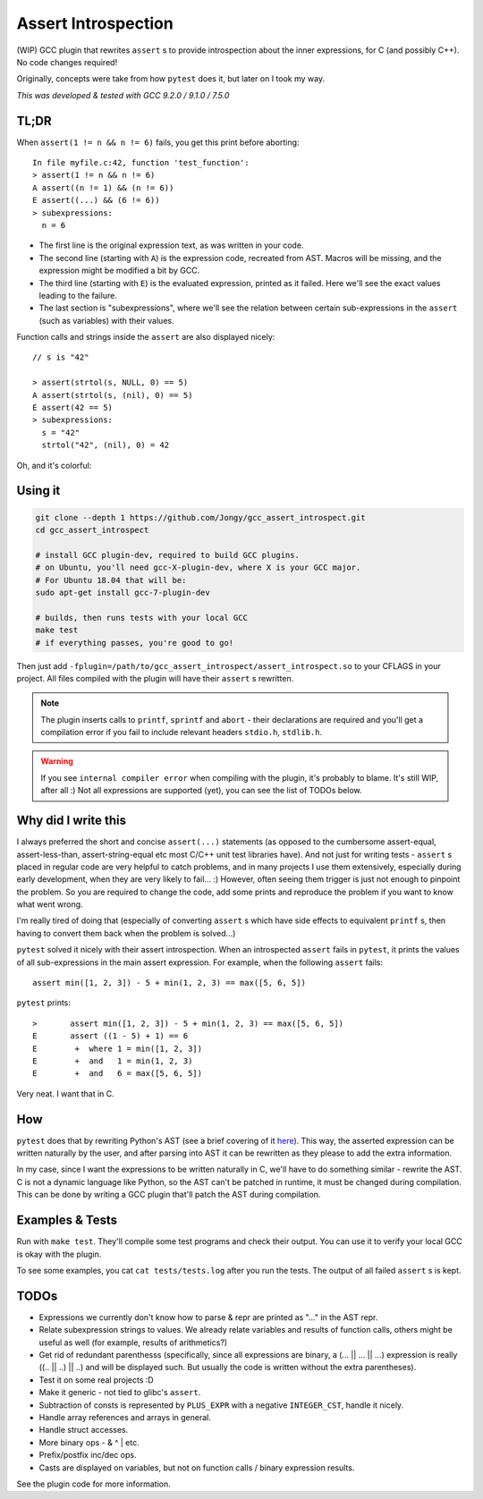 Assert Introspection
====================

(WIP) GCC plugin that rewrites ``assert`` s to provide introspection about the inner expressions,
for C (and possibly C++). No code changes required!

Originally, concepts were take from how ``pytest`` does it, but later on I took my way.

*This was developed & tested with GCC 9.2.0 / 9.1.0 / 7.5.0*

TL;DR
-----

When ``assert(1 != n && n != 6)`` fails, you get this print before aborting::

    In file myfile.c:42, function 'test_function':
    > assert(1 != n && n != 6)
    A assert((n != 1) && (n != 6))
    E assert((...) && (6 != 6))
    > subexpressions:
      n = 6

* The first line is the original expression text, as was written in your code.
* The second line (starting with ``A``) is the expression code, recreated from AST. Macros will be
  missing, and the expression might be modified a bit by GCC.
* The third line (starting with ``E``) is the evaluated expression, printed as it failed. Here we'll see the
  exact values leading to the failure.
* The last section is "subexpressions", where we'll see the relation between certain sub-expressions
  in the ``assert`` (such as variables) with their values.

Function calls and strings inside the ``assert`` are also displayed nicely::

    // s is "42"

    > assert(strtol(s, NULL, 0) == 5)
    A assert(strtol(s, (nil), 0) == 5)
    E assert(42 == 5)
    > subexpressions:
      s = "42"
      strtol("42", (nil), 0) = 42

Oh, and it's colorful:

.. image:: images/example.png

Using it
--------

.. code-block:: bash

   git clone --depth 1 https://github.com/Jongy/gcc_assert_introspect.git
   cd gcc_assert_introspect

   # install GCC plugin-dev, required to build GCC plugins.
   # on Ubuntu, you'll need gcc-X-plugin-dev, where X is your GCC major.
   # For Ubuntu 18.04 that will be:
   sudo apt-get install gcc-7-plugin-dev

   # builds, then runs tests with your local GCC
   make test
   # if everything passes, you're good to go!

Then just add ``-fplugin=/path/to/gcc_assert_introspect/assert_introspect.so`` to your CFLAGS
in your project. All files compiled with the plugin will have their ``assert`` s rewritten.

.. note:: The plugin inserts calls to ``printf``, ``sprintf`` and ``abort`` - their declarations
          are required and you'll get a compilation error if you fail to include relevant headers
          ``stdio.h``, ``stdlib.h``.

.. warning:: If you see ``internal compiler error`` when compiling with the plugin, it's probably
             to blame.
             It's still WIP, after all :) Not all expressions are supported (yet), you can
             see the list of TODOs below.

Why did I write this
--------------------

I always preferred the short and concise ``assert(...)`` statements (as opposed to the cumbersome
assert-equal, assert-less-than, assert-string-equal etc most C/C++ unit test libraries have).
And not just for writing tests - ``assert`` s placed in regular code are very helpful to catch
problems, and in many projects I use them extensively, especially during early development,
when they are very likely to fail... :) However, often seeing them trigger is just not enough to
pinpoint the problem.
So you are required to change the code, add some prints and reproduce the problem if you
want to know what went wrong.

I'm really tired of doing that (especially of converting ``assert`` s which have side effects to
equivalent ``printf`` s, then having to convert them back when the problem is solved...)

``pytest`` solved it nicely with their assert introspection. When an introspected ``assert`` fails
in ``pytest``, it prints the values of all sub-expressions in the main assert expression. For
example, when the following ``assert`` fails::

    assert min([1, 2, 3]) - 5 + min(1, 2, 3) == max([5, 6, 5])

``pytest`` prints::

    >       assert min([1, 2, 3]) - 5 + min(1, 2, 3) == max([5, 6, 5])
    E       assert ((1 - 5) + 1) == 6
    E        +  where 1 = min([1, 2, 3])
    E        +  and   1 = min(1, 2, 3)
    E        +  and   6 = max([5, 6, 5])

Very neat. I want that in C.

How
---

``pytest`` does that by rewriting Python's AST (see a brief covering of it here_). This way, the
asserted expression can be written naturally by the user, and after parsing into AST it can be
rewritten as they please to add the extra information.

.. _here: https://pybites.blogspot.com/2011/07/behind-scenes-of-pytests-new-assertion.html

In my case, since I want the expressions to be written naturally in C, we'll have to do something
similar - rewrite the AST.
C is not a dynamic language like Python, so the AST can't be patched in runtime, it must be changed
during compilation. This can be done by writing a GCC plugin that'll patch the AST during
compilation.

Examples & Tests
----------------

Run with ``make test``. They'll compile some test programs and check their output. You
can use it to verify your local GCC is okay with the plugin.

To see some examples, you cat ``cat tests/tests.log`` after you run the tests. The output
of all failed ``assert`` s is kept.

TODOs
-----

* Expressions we currently don't know how to parse & repr are printed as "..." in the AST repr.
* Relate subexpression strings to values. We already relate variables and results of function calls,
  others might be useful as well (for example, results of arithmetics?)
* Get rid of redundant parenthesss (specifically, since all expressions are binary,
  a (... || ... || ...) expression is really ((.. || ..) || ..) and will be displayed such. But
  usually the code is written without the extra parentheses).
* Test it on some real projects :D
* Make it generic - not tied to glibc's ``assert``.
* Subtraction of consts is represented by ``PLUS_EXPR`` with a negative ``INTEGER_CST``, handle
  it nicely.
* Handle array references and arrays in general.
* Handle struct accesses.
* More binary ops - & ^ | etc.
* Prefix/postfix inc/dec ops.
* Casts are displayed on variables, but not on function calls / binary expression results.

See the plugin code for more information.
